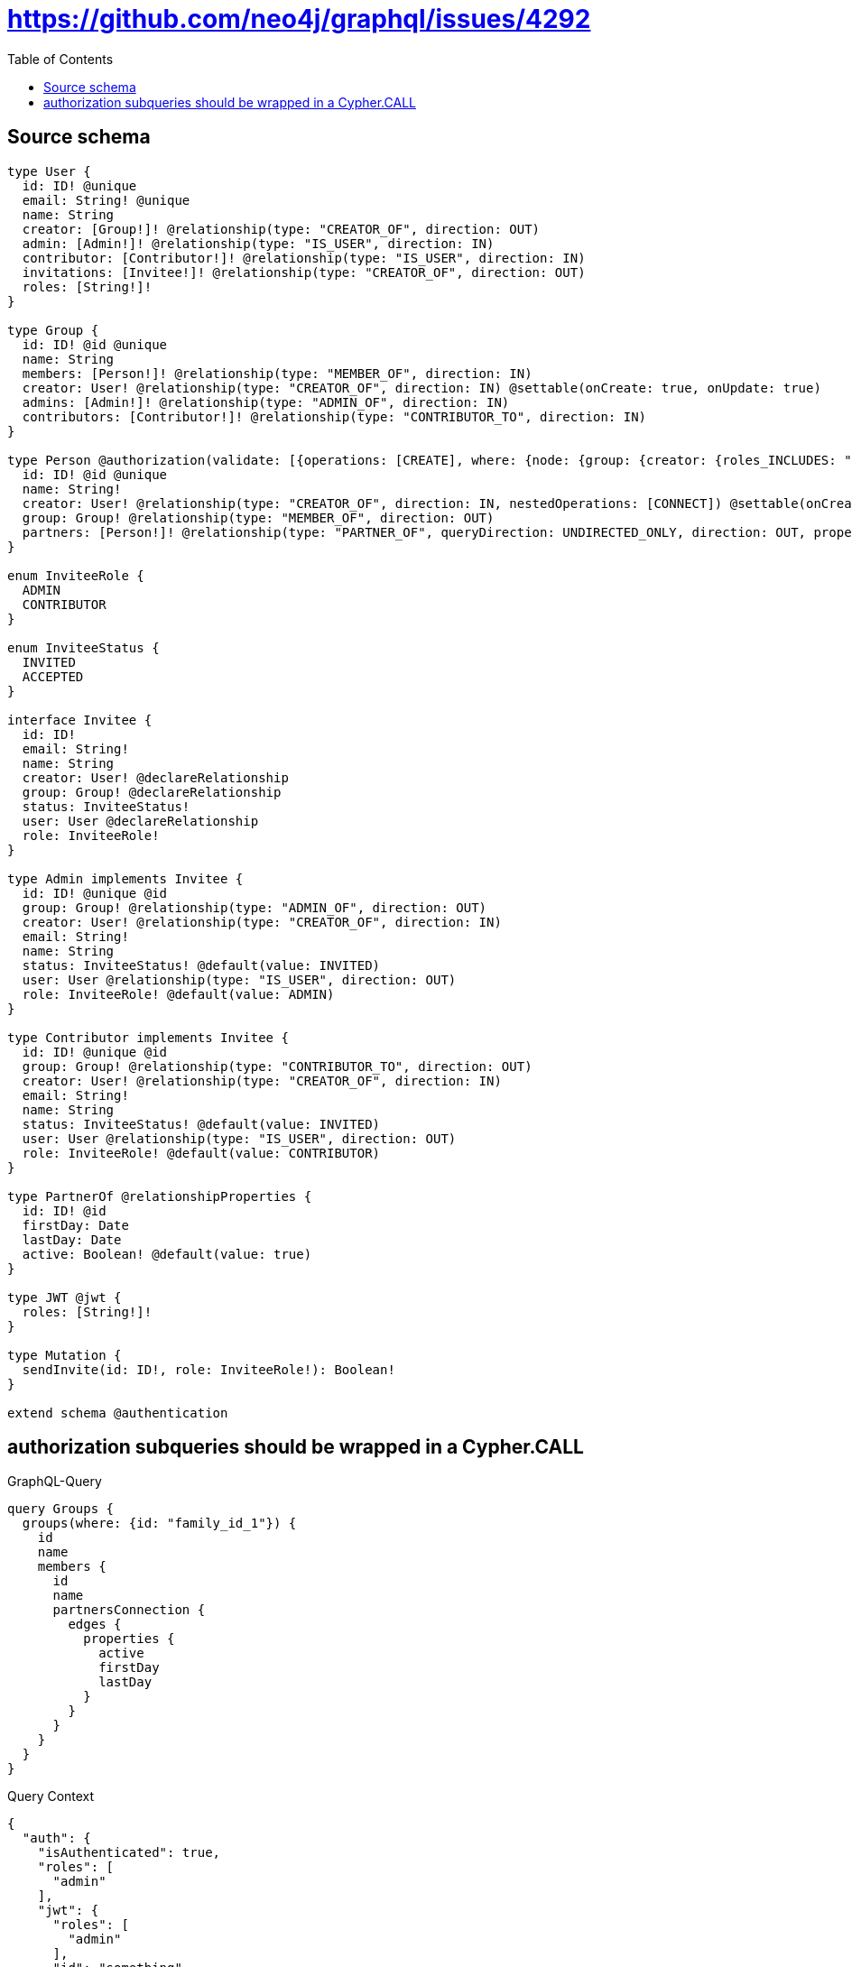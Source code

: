 :toc:

= https://github.com/neo4j/graphql/issues/4292

== Source schema

[source,graphql,schema=true]
----
type User {
  id: ID! @unique
  email: String! @unique
  name: String
  creator: [Group!]! @relationship(type: "CREATOR_OF", direction: OUT)
  admin: [Admin!]! @relationship(type: "IS_USER", direction: IN)
  contributor: [Contributor!]! @relationship(type: "IS_USER", direction: IN)
  invitations: [Invitee!]! @relationship(type: "CREATOR_OF", direction: OUT)
  roles: [String!]!
}

type Group {
  id: ID! @id @unique
  name: String
  members: [Person!]! @relationship(type: "MEMBER_OF", direction: IN)
  creator: User! @relationship(type: "CREATOR_OF", direction: IN) @settable(onCreate: true, onUpdate: true)
  admins: [Admin!]! @relationship(type: "ADMIN_OF", direction: IN)
  contributors: [Contributor!]! @relationship(type: "CONTRIBUTOR_TO", direction: IN)
}

type Person @authorization(validate: [{operations: [CREATE], where: {node: {group: {creator: {roles_INCLUDES: "plan:paid"}}}}}, {operations: [DELETE], where: {OR: [{node: {creator: {id: "$jwt.uid"}}}, {node: {group: {admins_SOME: {user: {id: "$jwt.uid"}}}}}, {node: {group: {creator: {id: "$jwt.uid"}}}}]}}, {operations: [READ, UPDATE], where: {OR: [{node: {creator: {id: "$jwt.uid"}}}, {node: {group: {admins_SOME: {user: {id: "$jwt.uid"}}}}}, {node: {group: {contributors_SOME: {user: {id: "$jwt.uid"}}}}}, {node: {group: {creator: {id: "$jwt.uid"}}}}]}}]) {
  id: ID! @id @unique
  name: String!
  creator: User! @relationship(type: "CREATOR_OF", direction: IN, nestedOperations: [CONNECT]) @settable(onCreate: true, onUpdate: true)
  group: Group! @relationship(type: "MEMBER_OF", direction: OUT)
  partners: [Person!]! @relationship(type: "PARTNER_OF", queryDirection: UNDIRECTED_ONLY, direction: OUT, properties: "PartnerOf")
}

enum InviteeRole {
  ADMIN
  CONTRIBUTOR
}

enum InviteeStatus {
  INVITED
  ACCEPTED
}

interface Invitee {
  id: ID!
  email: String!
  name: String
  creator: User! @declareRelationship
  group: Group! @declareRelationship
  status: InviteeStatus!
  user: User @declareRelationship
  role: InviteeRole!
}

type Admin implements Invitee {
  id: ID! @unique @id
  group: Group! @relationship(type: "ADMIN_OF", direction: OUT)
  creator: User! @relationship(type: "CREATOR_OF", direction: IN)
  email: String!
  name: String
  status: InviteeStatus! @default(value: INVITED)
  user: User @relationship(type: "IS_USER", direction: OUT)
  role: InviteeRole! @default(value: ADMIN)
}

type Contributor implements Invitee {
  id: ID! @unique @id
  group: Group! @relationship(type: "CONTRIBUTOR_TO", direction: OUT)
  creator: User! @relationship(type: "CREATOR_OF", direction: IN)
  email: String!
  name: String
  status: InviteeStatus! @default(value: INVITED)
  user: User @relationship(type: "IS_USER", direction: OUT)
  role: InviteeRole! @default(value: CONTRIBUTOR)
}

type PartnerOf @relationshipProperties {
  id: ID! @id
  firstDay: Date
  lastDay: Date
  active: Boolean! @default(value: true)
}

type JWT @jwt {
  roles: [String!]!
}

type Mutation {
  sendInvite(id: ID!, role: InviteeRole!): Boolean!
}

extend schema @authentication
----
== authorization subqueries should be wrapped in a Cypher.CALL

.GraphQL-Query
[source,graphql]
----
query Groups {
  groups(where: {id: "family_id_1"}) {
    id
    name
    members {
      id
      name
      partnersConnection {
        edges {
          properties {
            active
            firstDay
            lastDay
          }
        }
      }
    }
  }
}
----

.Query Context
[source,json,query-config=true]
----
{
  "auth": {
    "isAuthenticated": true,
    "roles": [
      "admin"
    ],
    "jwt": {
      "roles": [
        "admin"
      ],
      "id": "something",
      "email": "something"
    }
  }
}
----

.Expected Cypher params
[source,json]
----
{
  "param0": "family_id_1",
  "jwt": {
    "roles": [
      "admin"
    ],
    "id": "something",
    "email": "something"
  },
  "isAuthenticated": true
}
----

.Expected Cypher output
[source,cypher]
----
MATCH (this:Group)
WHERE this.id = $param0
CALL {
    WITH this
    MATCH (this)<-[this0:MEMBER_OF]-(this1:Person)
    OPTIONAL MATCH (this1)<-[:CREATOR_OF]-(this2:User)
    WITH *, count(this2) AS creatorCount
    OPTIONAL MATCH (this1)-[:MEMBER_OF]->(this3:Group)
    WITH *, count(this3) AS groupCount
    OPTIONAL MATCH (this1)-[:MEMBER_OF]->(this4:Group)
    WITH *, count(this4) AS groupCount
    CALL {
        WITH this1
        MATCH (this1)-[:MEMBER_OF]->(this5:Group)
        OPTIONAL MATCH (this5)<-[:CREATOR_OF]-(this6:User)
        WITH *, count(this6) AS creatorCount
        WITH *
        WHERE (creatorCount <> 0 AND ($jwt.uid IS NOT NULL AND this6.id = $jwt.uid))
        RETURN count(this5) = 1 AS var7
    }
    WITH *
    WHERE apoc.util.validatePredicate(NOT ($isAuthenticated = true AND ((creatorCount <> 0 AND ($jwt.uid IS NOT NULL AND this2.id = $jwt.uid)) OR (groupCount <> 0 AND size([(this3)<-[:ADMIN_OF]-(this9:Admin) WHERE single(this8 IN [(this9)-[:IS_USER]->(this8:User) WHERE ($jwt.uid IS NOT NULL AND this8.id = $jwt.uid) | 1] WHERE true) | 1]) > 0) OR (groupCount <> 0 AND size([(this4)<-[:CONTRIBUTOR_TO]-(this11:Contributor) WHERE single(this10 IN [(this11)-[:IS_USER]->(this10:User) WHERE ($jwt.uid IS NOT NULL AND this10.id = $jwt.uid) | 1] WHERE true) | 1]) > 0) OR var7 = true)), "@neo4j/graphql/FORBIDDEN", [0])
    CALL {
        WITH this1
        MATCH (this1)-[this12:PARTNER_OF]-(this13:Person)
        OPTIONAL MATCH (this13)<-[:CREATOR_OF]-(this14:User)
        WITH *, count(this14) AS creatorCount
        OPTIONAL MATCH (this13)-[:MEMBER_OF]->(this15:Group)
        WITH *, count(this15) AS groupCount
        OPTIONAL MATCH (this13)-[:MEMBER_OF]->(this16:Group)
        WITH *, count(this16) AS groupCount
        OPTIONAL MATCH (this13)-[:MEMBER_OF]->(this17:Group)
        WITH *, count(this17) AS groupCount
        WITH *
        CALL {
            WITH this13
            MATCH (this13)-[:MEMBER_OF]->(this18:Group)
            OPTIONAL MATCH (this18)<-[:CREATOR_OF]-(this19:User)
            WITH *, count(this19) AS creatorCount
            WITH *
            WHERE (creatorCount <> 0 AND ($jwt.uid IS NOT NULL AND this19.id = $jwt.uid))
            RETURN count(this18) = 1 AS var20
        }
        WITH *
        WHERE apoc.util.validatePredicate(NOT ($isAuthenticated = true AND ((creatorCount <> 0 AND ($jwt.uid IS NOT NULL AND this14.id = $jwt.uid)) OR (groupCount <> 0 AND size([(this15)<-[:ADMIN_OF]-(this22:Admin) WHERE single(this21 IN [(this22)-[:IS_USER]->(this21:User) WHERE ($jwt.uid IS NOT NULL AND this21.id = $jwt.uid) | 1] WHERE true) | 1]) > 0) OR (groupCount <> 0 AND size([(this16)<-[:CONTRIBUTOR_TO]-(this24:Contributor) WHERE single(this23 IN [(this24)-[:IS_USER]->(this23:User) WHERE ($jwt.uid IS NOT NULL AND this23.id = $jwt.uid) | 1] WHERE true) | 1]) > 0) OR var20 = true)), "@neo4j/graphql/FORBIDDEN", [0])
        WITH collect({ node: this13, relationship: this12 }) AS edges
        WITH edges, size(edges) AS totalCount
        CALL {
            WITH edges
            UNWIND edges AS edge
            WITH edge.node AS this13, edge.relationship AS this12
            RETURN collect({ properties: { active: this12.active, firstDay: this12.firstDay, lastDay: this12.lastDay, __resolveType: "PartnerOf" }, node: { __id: id(this13), __resolveType: "Person" } }) AS var25
        }
        RETURN { edges: var25, totalCount: totalCount } AS var26
    }
    WITH this1 { .id, .name, partnersConnection: var26 } AS this1
    RETURN collect(this1) AS var27
}
RETURN this { .id, .name, members: var27 } AS this
----

'''

